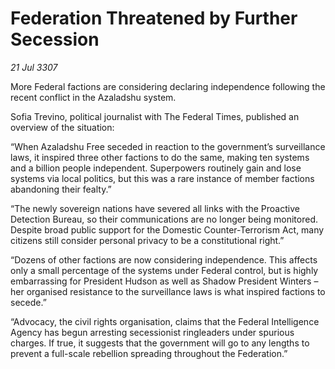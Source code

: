 * Federation Threatened by Further Secession

/21 Jul 3307/

More Federal factions are considering declaring independence following the recent conflict in the Azaladshu system. 

Sofia Trevino, political journalist with The Federal Times, published an overview of the situation: 

“When Azaladshu Free seceded in reaction to the government’s surveillance laws, it inspired three other factions to do the same, making ten systems and a billion people independent. Superpowers routinely gain and lose systems via local politics, but this was a rare instance of member factions abandoning their fealty.” 

“The newly sovereign nations have severed all links with the Proactive Detection Bureau, so their communications are no longer being monitored. Despite broad public support for the Domestic Counter-Terrorism Act, many citizens still consider personal privacy to be a constitutional right.” 

“Dozens of other factions are now considering independence. This affects only a small percentage of the systems under Federal control, but is highly embarrassing for President Hudson as well as Shadow President Winters – her organised resistance to the surveillance laws is what inspired factions to secede.” 

“Advocacy, the civil rights organisation, claims that the Federal Intelligence Agency has begun arresting secessionist ringleaders under spurious charges. If true, it suggests that the government will go to any lengths to prevent a full-scale rebellion spreading throughout the Federation.”